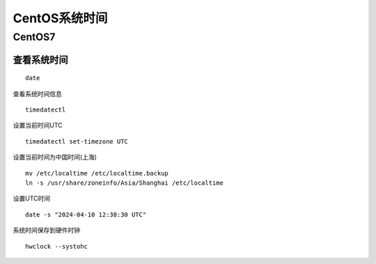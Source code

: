 
======================================================================
CentOS系统时间
======================================================================

CentOS7
======================================================================


查看系统时间
----------------------------------------------------------------------


::

	date
	
	
查看系统时间信息


::
	
	timedatectl
	
	
设置当前时间UTC


::
	
	timedatectl set-timezone UTC
	
	
	
设置当前时间为中国时间(上海)
	

::
	
	mv /etc/localtime /etc/localtime.backup
	ln -s /usr/share/zoneinfo/Asia/Shanghai /etc/localtime
	
	
	
	
设置UTC时间

::

	date -s "2024-04-10 12:38:30 UTC"


系统时间保存到硬件时钟



::
	
	hwclock --systohc


